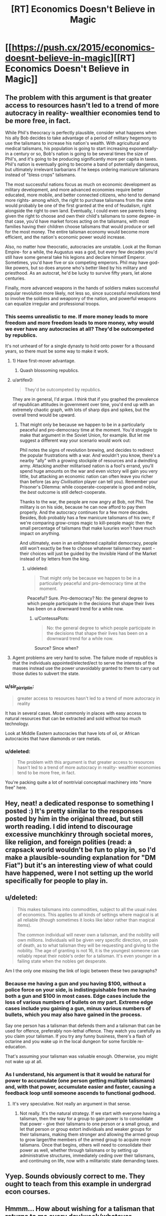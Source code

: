 #+TITLE: [RT] Economics Doesn't Believe in Magic

* [[https://push.cx/2015/economics-doesnt-believe-in-magic][[RT] Economics Doesn't Believe in Magic]]
:PROPERTIES:
:Author: jimtla
:Score: 38
:DateUnix: 1436911923.0
:DateShort: 2015-Jul-15
:END:

** The problem with this argument is that greater access to resources hasn't led to a trend of more autocracy in reality- wealthier economies tend to be more free, in fact.

While Phil's theocracy is perfectly plausible, consider what happens when his ally Bob decides to take advantage of a period of military hegemony to use the talismans to increase his nation's wealth. With agricultural and medical talismans, his population is going to start increasing exponentially- in a century or so, Bob's nation is going to be several times the size of Phil's, and it's going to be producing significantly more per capita in taxes. Phil's nation is eventually going to become a band of potentially dangerous, but ultimately irrelevant barbarians if he keeps ordering manicure talismans instead of "bless crops" talismans.

The most successful nations focus as much on economic development as military development, and more advanced economies require better educated, more mobile, and better connected citizens, who tend to demand more rights- among which, the right to purchase talismans from the state would probably be one of the first granted at the end of feudalism, right alongside the right to own land. Eventually, I could even see parents being given the right to choose and own their child's talismans to some degree- in that case, you'd have market forces acting on the talismans, with most families having their children choose talismans that would produce or sell for the most money. The entire talisman economy would become more efficient, and the nation's economic power would increase.

Also, no matter how theocratic, autocracies are unstable. Look at the Roman Empire- for a while, the Augustus was a god, but every few decades you'd still have some general take his legions and declare himself Emperor. Sometimes, you'd have five or six competing emperors. Phil may have god-like powers, but so does anyone who's better liked by his military and priesthood. As an autocrat, he'd be lucky to survive fifty years, let alone centuries.

Finally, more advanced weapons in the hands of soldiers makes successful popular revolution more likely, not less so, since successful revolutions tend to involve the soldiers and weaponry of the nation, and powerful weapons can equalize irregular and professional troops.
:PROPERTIES:
:Author: artifex0
:Score: 12
:DateUnix: 1436931012.0
:DateShort: 2015-Jul-15
:END:

*** This seems unrealistic to me. If more money leads to more freedom and more freedom leads to more money, why would we ever have any autocracies at all? They'd be outcompeted by republics.

It's not unheard of for a single dynasty to hold onto power for a thousand years, so there must be some way to make it work.
:PROPERTIES:
:Author: Chronophilia
:Score: 9
:DateUnix: 1436952925.0
:DateShort: 2015-Jul-15
:END:

**** 1) Have first-mover advantage.

2) Quash blossoming republics.
:PROPERTIES:
:Author: gabbalis
:Score: 7
:DateUnix: 1436968186.0
:DateShort: 2015-Jul-15
:END:


**** u/artifex0:
#+begin_quote
  They'd be outcompeted by republics.
#+end_quote

They are in general, I'd argue. I think that if you graphed the prevalence of republican attitudes in government over time, you'd end up with an extremely chaotic graph, with lots of sharp dips and spikes, but the overall trend would be upward.
:PROPERTIES:
:Author: artifex0
:Score: 3
:DateUnix: 1436972276.0
:DateShort: 2015-Jul-15
:END:

***** That might only be because we happen to be in a particularly peaceful and pro-democracy time at the moment. You'd struggle to make that argument in the Soviet Union, for example. But let me suggest a different way your scenario would work out:

Phil notes the signs of revolution brewing, and decides to redirect the popular frustrations with a war. And wouldn't you know, there's a nearby "ally" with a growing stockpile of resources and a dwindling army. Attacking another militarised nation is a fool's errand, you'll spend huge amounts on the war and even victory will gain you very little, but attacking an economic nation can often leave you richer than before (as any /Civilisation/ player can tell you). Remember your Prisoner's Dilemma: while cooperate-cooperate is good and noble, the /best/ outcome is still defect-cooperate.

Thanks to the war, the people are now angry at Bob, not Phil. The military is on his side, because he can now afford to pay them properly. And the autocracy continues for a few more decades. Besides, Bob probably has a few manicure talismans of his own; if we're comparing grow-crops magic to kill-people magic then the small percentage of talismans that make luxuries won't have much impact on anything.

And ultimately, even in an enlightened capitalist democracy, people still won't exactly be free to choose whatever talisman they want - their choices will just be guided by the Invisible Hand of the Market instead of by letters from the king.
:PROPERTIES:
:Author: Chronophilia
:Score: 4
:DateUnix: 1436983569.0
:DateShort: 2015-Jul-15
:END:

****** u/deleted:
#+begin_quote
  That might only be because we happen to be in a particularly peaceful and pro-democracy time at the moment.
#+end_quote

Peaceful? Sure. Pro-democracy? No: the general degree to which people participate in the decisions that shape their lives has been on a downward trend for a while now.
:PROPERTIES:
:Score: 2
:DateUnix: 1437026167.0
:DateShort: 2015-Jul-16
:END:

******* u/ContessaPlots:
#+begin_quote
  No: the general degree to which people participate in the decisions that shape their lives has been on a downward trend for a while now.
#+end_quote

Source? Since when?
:PROPERTIES:
:Author: ContessaPlots
:Score: 2
:DateUnix: 1438704319.0
:DateShort: 2015-Aug-04
:END:


**** Agent problems are very hard to solve. The failure mode of republics is that the individuals appointed/elected/ect to serve the interests of the masses instead use the power unavoidably granted to them to carry out those duties to subvert the state.
:PROPERTIES:
:Author: Izeinwinter
:Score: 2
:DateUnix: 1437029410.0
:DateShort: 2015-Jul-16
:END:


*** u/sir_pirriplin:
#+begin_quote
  greater access to resources hasn't led to a trend of more autocracy in reality
#+end_quote

It has in several cases. Most commonly in places with easy access to natural resources that can be extracted and sold without too much technology.

Look at Middle Eastern autocracies that have lots of oil, or African autocracies that have diamonds or rare metals.
:PROPERTIES:
:Author: sir_pirriplin
:Score: 7
:DateUnix: 1436981001.0
:DateShort: 2015-Jul-15
:END:


*** u/deleted:
#+begin_quote
  The problem with this argument is that greater access to resources hasn't led to a trend of more autocracy in reality- wealthier economies tend to be more free, in fact.
#+end_quote

You're packing quite a lot of nontrivial conceptual machinery into "more free" here.
:PROPERTIES:
:Score: 6
:DateUnix: 1437026226.0
:DateShort: 2015-Jul-16
:END:


** Hey, neat! a dedicated response to something I posted :) It's pretty similar to the responses posted by him in the original thread, but still worth reading. I did intend to discourage excessive munchkinry through societal mores, like religion, and foreign polities (read: a crapsack world wouldn't be fun to play in, so I'd make a plausible-sounding explanation for "DM Fiat") but it's an interesting view of what could have happened, were I not setting up the world specifically for people to play in.
:PROPERTIES:
:Author: GaBeRockKing
:Score: 4
:DateUnix: 1436913715.0
:DateShort: 2015-Jul-15
:END:


** u/deleted:
#+begin_quote
  This makes talismans into commodities, subject to all the usual rules of economics. This applies to all kinds of settings where magical is at all reliable (though sometimes it looks like labor rather than magical items).

  The common individual will never own a talisman, and the nobility will own millions. Individuals will be given very specific direction, on pain of death, as to what talisman they will be requesting and giving to the nobility. The age of granting is not 16, it is the youngest someone can reliably repeat their noble's order for a talisman. It's even younger in a failing state when the nobles get desperate.
#+end_quote

Am I the only one missing the link of logic between these two paragraphs?
:PROPERTIES:
:Score: 5
:DateUnix: 1436915626.0
:DateShort: 2015-Jul-15
:END:

*** Because me having a gun and you having $100, without a police force on your side, is indistinguishable from me having both a gun and $100 in most cases. Edge cases include the loss of various numbers of bullets on my part. Extreme edge cases include you gaining a gun, minus various numbers of bullets, which you may also have gained in the process.

Say one person has a talisman that defends them and a talisman that can be used for offence, preferably non-lethal offence. They watch you carefully as you claim your talisman. If you try any funny business, there's a flash of octarine and you wake up in the local dungeon for some forcible re-education.

That's assuming your talisman was valuable enough. Otherwise, you might not wake up at all.
:PROPERTIES:
:Score: 15
:DateUnix: 1436924012.0
:DateShort: 2015-Jul-15
:END:


*** As I understand, his argument is that it would be natural for power to accumulate (one person getting multiple talismans) and, with that power, accumulate easier and faster, causing a feedback loop until someone ascends to functional godhood.
:PROPERTIES:
:Author: GaBeRockKing
:Score: 6
:DateUnix: 1436916221.0
:DateShort: 2015-Jul-15
:END:

**** It's very speculative. Not really an argument in that sense.
:PROPERTIES:
:Score: 1
:DateUnix: 1436930808.0
:DateShort: 2015-Jul-15
:END:

***** Not really. It's the natural strategy. If we start with everyone having a talisman, then the way for a group to gain power is to consolidate that power - give their talismans to one person or a small group, and let that person or group extort individuals and weaker groups for their talismans, making them stronger and allowing the armed group to grow larger/the members of the armed group to acquire more talismans. Once that begins, others will need to consolidate their power as well, whether through talismans or by setting up administrative structures, immediately ceding over their talismans, and continuing on life, now with a militaristic state demanding taxes.
:PROPERTIES:
:Score: 3
:DateUnix: 1437002044.0
:DateShort: 2015-Jul-16
:END:


** Yyep. Sounds obviously correct to me. They ought to teach from this example in undergrad econ courses.
:PROPERTIES:
:Author: EliezerYudkowsky
:Score: 5
:DateUnix: 1437006977.0
:DateShort: 2015-Jul-16
:END:


** Hmmm... How about wishing for a talisman that returns to me every day/week/whatever, punching a hole through everything in its path. If someone steals it or forces me to relinquish it, it returns to me soon enough, and they better not be holding it when it returns unless they wish to lose a hand. I'd probably be hired (or coerced at the end of blade to enter into service of a noble) to be an assassin: a partner holds the talisman very carefully and aligns the talisman, the target, and myself.
:PROPERTIES:
:Author: jgf1123
:Score: 2
:DateUnix: 1436923870.0
:DateShort: 2015-Jul-15
:END:

*** it would come with some pretty serious downsides (look at the original post for an explanation.) Talismans don't have a whole lot of power on an individual level, and that talisman needs to locate you, fly to your location, and have enough strength to power through solid objects. It could, for example, be used to store kinetic energy, and more versatile talismans tend to be more restrictive.
:PROPERTIES:
:Author: GaBeRockKing
:Score: 2
:DateUnix: 1436924606.0
:DateShort: 2015-Jul-15
:END:


*** They'd hang you from those gallows that the article described as being for that exact purpose.

#+begin_quote
  You can still see the scorch marks on the wall of the cathedral! It's a few feet to the left of the gallows where they hang the wicked children who fail in their talisman ceremony and have to be ritually sacrificed lest the entire town be tainted by their curse.
#+end_quote
:PROPERTIES:
:Author: Nevereatcars
:Score: 2
:DateUnix: 1437105512.0
:DateShort: 2015-Jul-17
:END:


** The argument is correct in that the nobles would desire total control over the amulets. However, it makes a mistake in assuming the nobles could gain total control.

Once the masses had amulets they would be hard-pressed to give them up. Any demand to give over the amulets or to only wish for what the nobles wanted would be met with rebellion.

Sure, the nobles would be able to buy many amulets, but they wouldn't be able to buy them all. And they couldn't force everyone to give up amulets - magic is a force equalizer that can make anyone dangerous. It doesn't matter how many protection amulets you have, all it takes is one unique spell to kill you.

One more thing: kingdom's don't exist in a vacuum. They are surrounded by other, potentially hostile, kingdoms. If a kingdom makes a unpopular policy it's a great excuse for another kingdom to invade and look like a savior to the people.
:PROPERTIES:
:Author: Calsem
:Score: 2
:DateUnix: 1436976195.0
:DateShort: 2015-Jul-15
:END:


** This is why I squick at any setting that's seriously item-dependent or that has permanent power drain as a thing. It sucks all the fun right out. At least if some superior force is trying to exploit you for your labor (instead of your doohickey or magic juice) you're still a pawn in the game instead of off the board.
:PROPERTIES:
:Score: 2
:DateUnix: 1436990731.0
:DateShort: 2015-Jul-16
:END:


** Is it just me or is this text mostly plagiarized from reddit comments on the original thread?
:PROPERTIES:
:Author: reria
:Score: 1
:DateUnix: 1436998802.0
:DateShort: 2015-Jul-16
:END:


** Somehow I read that first line as:

#+begin_quote
  On a writing forum an author asked for users to think of what *Socrates* would do with the magic system he designed.
#+end_quote

I was very confused. Though now I kinda want to read a story with that premise.
:PROPERTIES:
:Author: gabbalis
:Score: 0
:DateUnix: 1436967951.0
:DateShort: 2015-Jul-15
:END:

